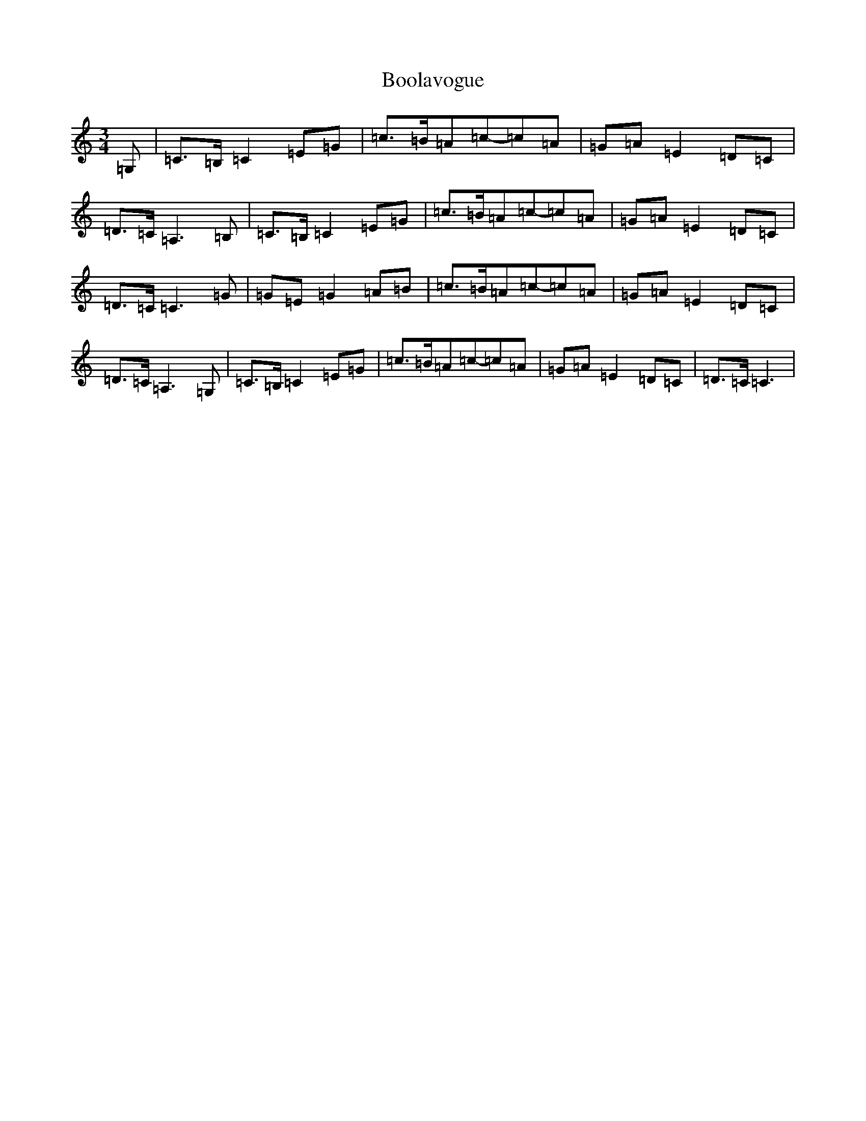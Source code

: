 X: 2304
T: Boolavogue
S: https://thesession.org/tunes/5322#setting17525
R: waltz
M:3/4
L:1/8
K: C Major
=G,|=C>=B,=C2=E=G|=c>=B=A=c-=c=A|=G=A=E2=D=C|=D>=C=A,3=B,|=C>=B,=C2=E=G|=c>=B=A=c-=c=A|=G=A=E2=D=C|=D>=C=C3=G|=G=E=G2=A=B|=c>=B=A=c-=c=A|=G=A=E2=D=C|=D>=C=A,3=G,|=C>=B,=C2=E=G|=c>=B=A=c-=c=A|=G=A=E2=D=C|=D>=C=C3|